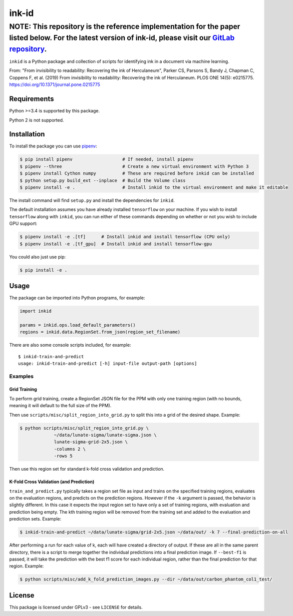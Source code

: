 ========
 ink-id
========

######
NOTE: This repository is the reference implementation for the paper listed below. For the latest version of ink-id, please visit our `GitLab repository <https://gitlab.com/educelab/ink-id>`_.
######

``inkid`` is a Python package and collection of scripts for identifying ink in a document via machine learning.

From:
"From invisibility to readability: Recovering the ink of Herculaneum",
Parker CS, Parsons S, Bandy J, Chapman C, Coppens F, et al. (2019) From invisibility to readability: Recovering the ink of Herculaneum. PLOS ONE 14(5): e0215775. https://doi.org/10.1371/journal.pone.0215775

Requirements
============

Python >=3.4 is supported by this package.

Python 2 is not supported.

Installation
============

To install the package you can use `pipenv <https://docs.pipenv.org/>`_:

.. code-block:: bash

   $ pip install pipenv                   # If needed, install pipenv
   $ pipenv --three                       # Create a new virtual environment with Python 3
   $ pipenv install Cython numpy          # These are required before inkid can be installed
   $ python setup.py build_ext --inplace  # Build the Volume class
   $ pipenv install -e .                  # Install inkid to the virtual environment and make it editable

The install command will find ``setup.py`` and install the dependencies for ``inkid``.

The default installation assumes you have already installed ``tensorflow`` on your machine. If you wish to install ``tensorflow`` along with ``inkid``, you can run either of these commands depending on whether or not you wish to include GPU support:

.. code-block:: bash

   $ pipenv install -e .[tf]      # Install inkid and install tensorflow (CPU only)
   $ pipenv install -e .[tf_gpu]  # Install inkid and install tensorflow-gpu

You could also just use pip:

.. code-block:: bash
   
   $ pip install -e .

Usage
=====

The package can be imported into Python programs, for example:

.. code-block:: python

   import inkid

   params = inkid.ops.load_default_parameters()
   regions = inkid.data.RegionSet.from_json(region_set_filename)

There are also some console scripts included, for example:

::

   $ inkid-train-and-predict
   usage: inkid-train-and-predict [-h] input-file output-path [options]

Examples
--------

Grid Training
~~~~~~~~~~~~~

To perform grid training, create a RegionSet JSON file for the PPM with only one training region (with no bounds, meaning it will default to the full size of the PPM).

Then use ``scripts/misc/split_region_into_grid.py`` to split this into a grid of the desired shape. Example:

.. code-block:: bash

   $ python scripts/misc/split_region_into_grid.py \
		~/data/lunate-sigma/lunate-sigma.json \
		lunate-sigma-grid-2x5.json \
		-columns 2 \
		-rows 5

Then use this region set for standard k-fold cross validation and prediction.

K-Fold Cross Validation (and Prediction)
~~~~~~~~~~~~~~~~~~~~~~~~~~~~~~~~~~~~~~~~
   
``train_and_predict.py`` typically takes a region set file as input and trains on the specified training regions, evaluates on the evaluation regions, and predicts on the prediction regions. However if the ``-k`` argument is passed, the behavior is slightly different. In this case it expects the input region set to have only a set of training regions, with evaluation and prediction being empty. The kth training region will be removed from the training set and added to the evaluation and prediction sets. Example:

.. code-block:: bash

   $ inkid-train-and-predict ~/data/lunate-sigma/grid-2x5.json ~/data/out/ -k 7 --final-prediction-on-all

After performing a run for each value of k, each will have created a directory of output. If these are all in the same parent directory, there is a script to merge together the individual predictions into a final prediction image. If ``--best-f1`` is passed, it will take the prediction with the best f1 score for each individual region, rather than the final prediction for that region. Example:

.. code-block:: bash

   $ python scripts/misc/add_k_fold_prediction_images.py --dir ~/data/out/carbon_phantom_col1_test/

License
=======

This package is licensed under GPLv3 - see ``LICENSE`` for details.
